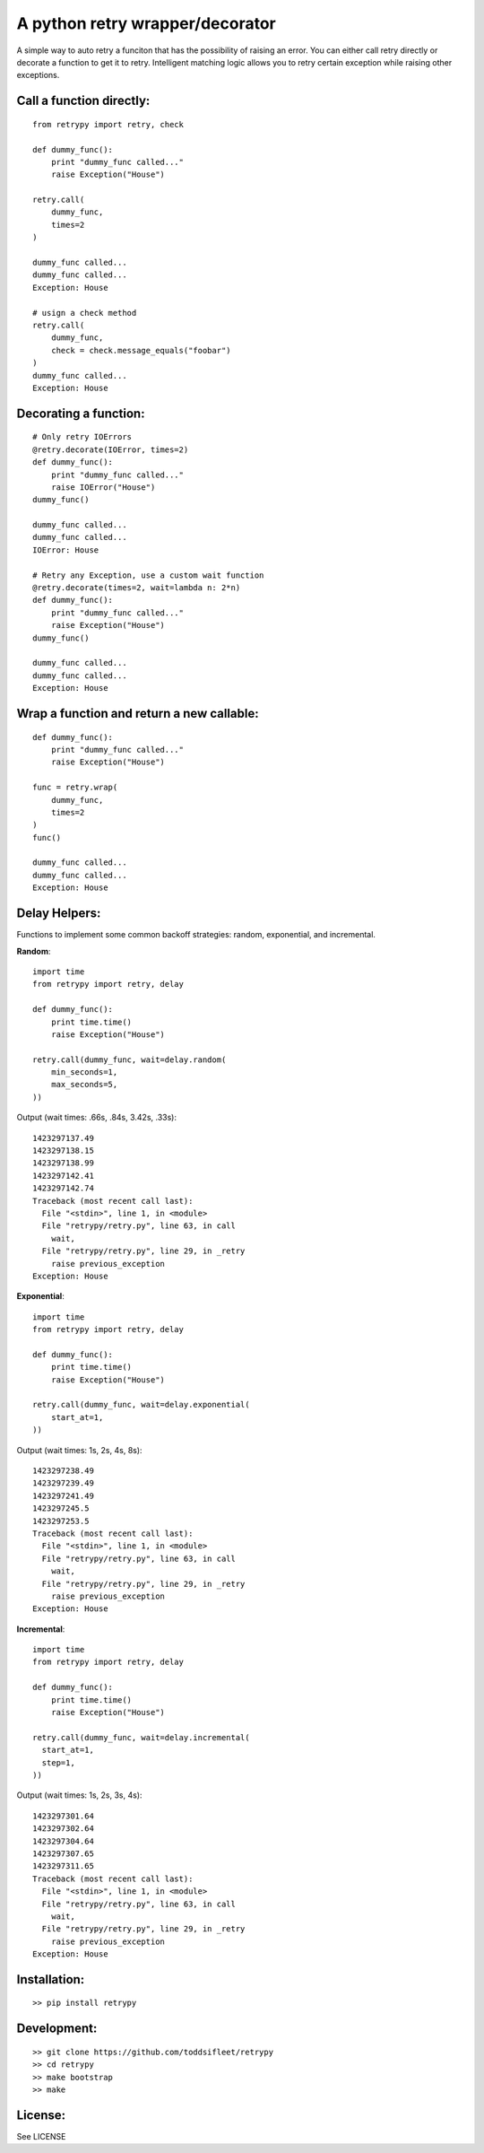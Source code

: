 A python retry wrapper/decorator
================================

|PyPi Version|
|Travis Test Status|

A simple way to auto retry a funciton that has the possibility of
raising an error. You can either call retry directly or decorate a
function to get it to retry. Intelligent matching logic allows you to
retry certain exception while raising other exceptions.

Call a function directly:
-------------------------

::

    from retrypy import retry, check

    def dummy_func():
        print "dummy_func called..."
        raise Exception("House")

    retry.call(
        dummy_func,
        times=2
    )

    dummy_func called...
    dummy_func called...
    Exception: House

    # usign a check method
    retry.call(
        dummy_func,
        check = check.message_equals("foobar")
    )
    dummy_func called...
    Exception: House

Decorating a function:
----------------------

::

    # Only retry IOErrors
    @retry.decorate(IOError, times=2)
    def dummy_func():
        print "dummy_func called..."
        raise IOError("House")
    dummy_func()

    dummy_func called...
    dummy_func called...
    IOError: House

    # Retry any Exception, use a custom wait function
    @retry.decorate(times=2, wait=lambda n: 2*n)
    def dummy_func():
        print "dummy_func called..."
        raise Exception("House")
    dummy_func()

    dummy_func called...
    dummy_func called...
    Exception: House

Wrap a function and return a new callable:
------------------------------------------

::

    def dummy_func():
        print "dummy_func called..."
        raise Exception("House")

    func = retry.wrap(
        dummy_func,
        times=2
    )
    func()

    dummy_func called...
    dummy_func called...
    Exception: House

Delay Helpers:
--------------

Functions to implement some common backoff strategies: random, exponential, and incremental.

**Random**::

    import time
    from retrypy import retry, delay

    def dummy_func():
        print time.time()
        raise Exception("House")

    retry.call(dummy_func, wait=delay.random(
        min_seconds=1,
        max_seconds=5,
    ))

Output (wait times: .66s, .84s, 3.42s, .33s)::

    1423297137.49
    1423297138.15
    1423297138.99
    1423297142.41
    1423297142.74
    Traceback (most recent call last):
      File "<stdin>", line 1, in <module>
      File "retrypy/retry.py", line 63, in call
        wait,
      File "retrypy/retry.py", line 29, in _retry
        raise previous_exception
    Exception: House

**Exponential**::

    import time
    from retrypy import retry, delay

    def dummy_func():
        print time.time()
        raise Exception("House")

    retry.call(dummy_func, wait=delay.exponential(
        start_at=1,
    ))

Output (wait times: 1s, 2s, 4s, 8s)::

    1423297238.49
    1423297239.49
    1423297241.49
    1423297245.5
    1423297253.5
    Traceback (most recent call last):
      File "<stdin>", line 1, in <module>
      File "retrypy/retry.py", line 63, in call
        wait,
      File "retrypy/retry.py", line 29, in _retry
        raise previous_exception
    Exception: House

**Incremental**::

    import time
    from retrypy import retry, delay

    def dummy_func():
        print time.time()
        raise Exception("House")

    retry.call(dummy_func, wait=delay.incremental(
      start_at=1,
      step=1,
    ))

Output (wait times: 1s, 2s, 3s, 4s)::

    1423297301.64
    1423297302.64
    1423297304.64
    1423297307.65
    1423297311.65
    Traceback (most recent call last):
      File "<stdin>", line 1, in <module>
      File "retrypy/retry.py", line 63, in call
        wait,
      File "retrypy/retry.py", line 29, in _retry
        raise previous_exception
    Exception: House

Installation:
-------------

::

    >> pip install retrypy

Development:
------------

::

    >> git clone https://github.com/toddsifleet/retrypy
    >> cd retrypy
    >> make bootstrap
    >> make

License:
--------

See LICENSE

.. |Travis Test Status| image:: https://travis-ci.org/toddsifleet/retrypy.svg?branch=master
   :target: https://travis-ci.org/toddsifleet/retrypy

.. |PyPi Version| image:: https://badge.fury.io/py/retrypy.svg
   :target: http://badge.fury.io/py/retrypy
